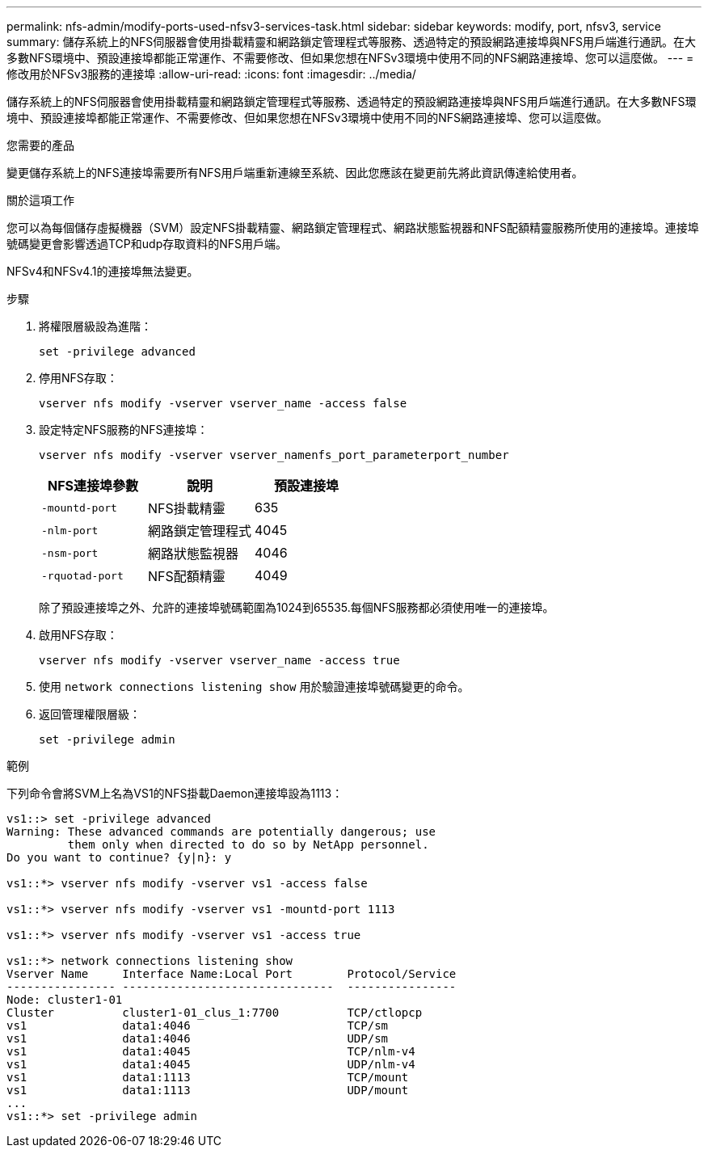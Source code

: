 ---
permalink: nfs-admin/modify-ports-used-nfsv3-services-task.html 
sidebar: sidebar 
keywords: modify, port, nfsv3, service 
summary: 儲存系統上的NFS伺服器會使用掛載精靈和網路鎖定管理程式等服務、透過特定的預設網路連接埠與NFS用戶端進行通訊。在大多數NFS環境中、預設連接埠都能正常運作、不需要修改、但如果您想在NFSv3環境中使用不同的NFS網路連接埠、您可以這麼做。 
---
= 修改用於NFSv3服務的連接埠
:allow-uri-read: 
:icons: font
:imagesdir: ../media/


[role="lead"]
儲存系統上的NFS伺服器會使用掛載精靈和網路鎖定管理程式等服務、透過特定的預設網路連接埠與NFS用戶端進行通訊。在大多數NFS環境中、預設連接埠都能正常運作、不需要修改、但如果您想在NFSv3環境中使用不同的NFS網路連接埠、您可以這麼做。

.您需要的產品
變更儲存系統上的NFS連接埠需要所有NFS用戶端重新連線至系統、因此您應該在變更前先將此資訊傳達給使用者。

.關於這項工作
您可以為每個儲存虛擬機器（SVM）設定NFS掛載精靈、網路鎖定管理程式、網路狀態監視器和NFS配額精靈服務所使用的連接埠。連接埠號碼變更會影響透過TCP和udp存取資料的NFS用戶端。

NFSv4和NFSv4.1的連接埠無法變更。

.步驟
. 將權限層級設為進階：
+
`set -privilege advanced`

. 停用NFS存取：
+
`vserver nfs modify -vserver vserver_name -access false`

. 設定特定NFS服務的NFS連接埠：
+
`vserver nfs modify -vserver vserver_namenfs_port_parameterport_number`

+
[cols="3*"]
|===
| NFS連接埠參數 | 說明 | 預設連接埠 


 a| 
`-mountd-port`
 a| 
NFS掛載精靈
 a| 
635



 a| 
`-nlm-port`
 a| 
網路鎖定管理程式
 a| 
4045



 a| 
`-nsm-port`
 a| 
網路狀態監視器
 a| 
4046



 a| 
`-rquotad-port`
 a| 
NFS配額精靈
 a| 
4049

|===
+
除了預設連接埠之外、允許的連接埠號碼範圍為1024到65535.每個NFS服務都必須使用唯一的連接埠。

. 啟用NFS存取：
+
`vserver nfs modify -vserver vserver_name -access true`

. 使用 `network connections listening show` 用於驗證連接埠號碼變更的命令。
. 返回管理權限層級：
+
`set -privilege admin`



.範例
下列命令會將SVM上名為VS1的NFS掛載Daemon連接埠設為1113：

....
vs1::> set -privilege advanced
Warning: These advanced commands are potentially dangerous; use
         them only when directed to do so by NetApp personnel.
Do you want to continue? {y|n}: y

vs1::*> vserver nfs modify -vserver vs1 -access false

vs1::*> vserver nfs modify -vserver vs1 -mountd-port 1113

vs1::*> vserver nfs modify -vserver vs1 -access true

vs1::*> network connections listening show
Vserver Name     Interface Name:Local Port        Protocol/Service
---------------- -------------------------------  ----------------
Node: cluster1-01
Cluster          cluster1-01_clus_1:7700          TCP/ctlopcp
vs1              data1:4046                       TCP/sm
vs1              data1:4046                       UDP/sm
vs1              data1:4045                       TCP/nlm-v4
vs1              data1:4045                       UDP/nlm-v4
vs1              data1:1113                       TCP/mount
vs1              data1:1113                       UDP/mount
...
vs1::*> set -privilege admin
....